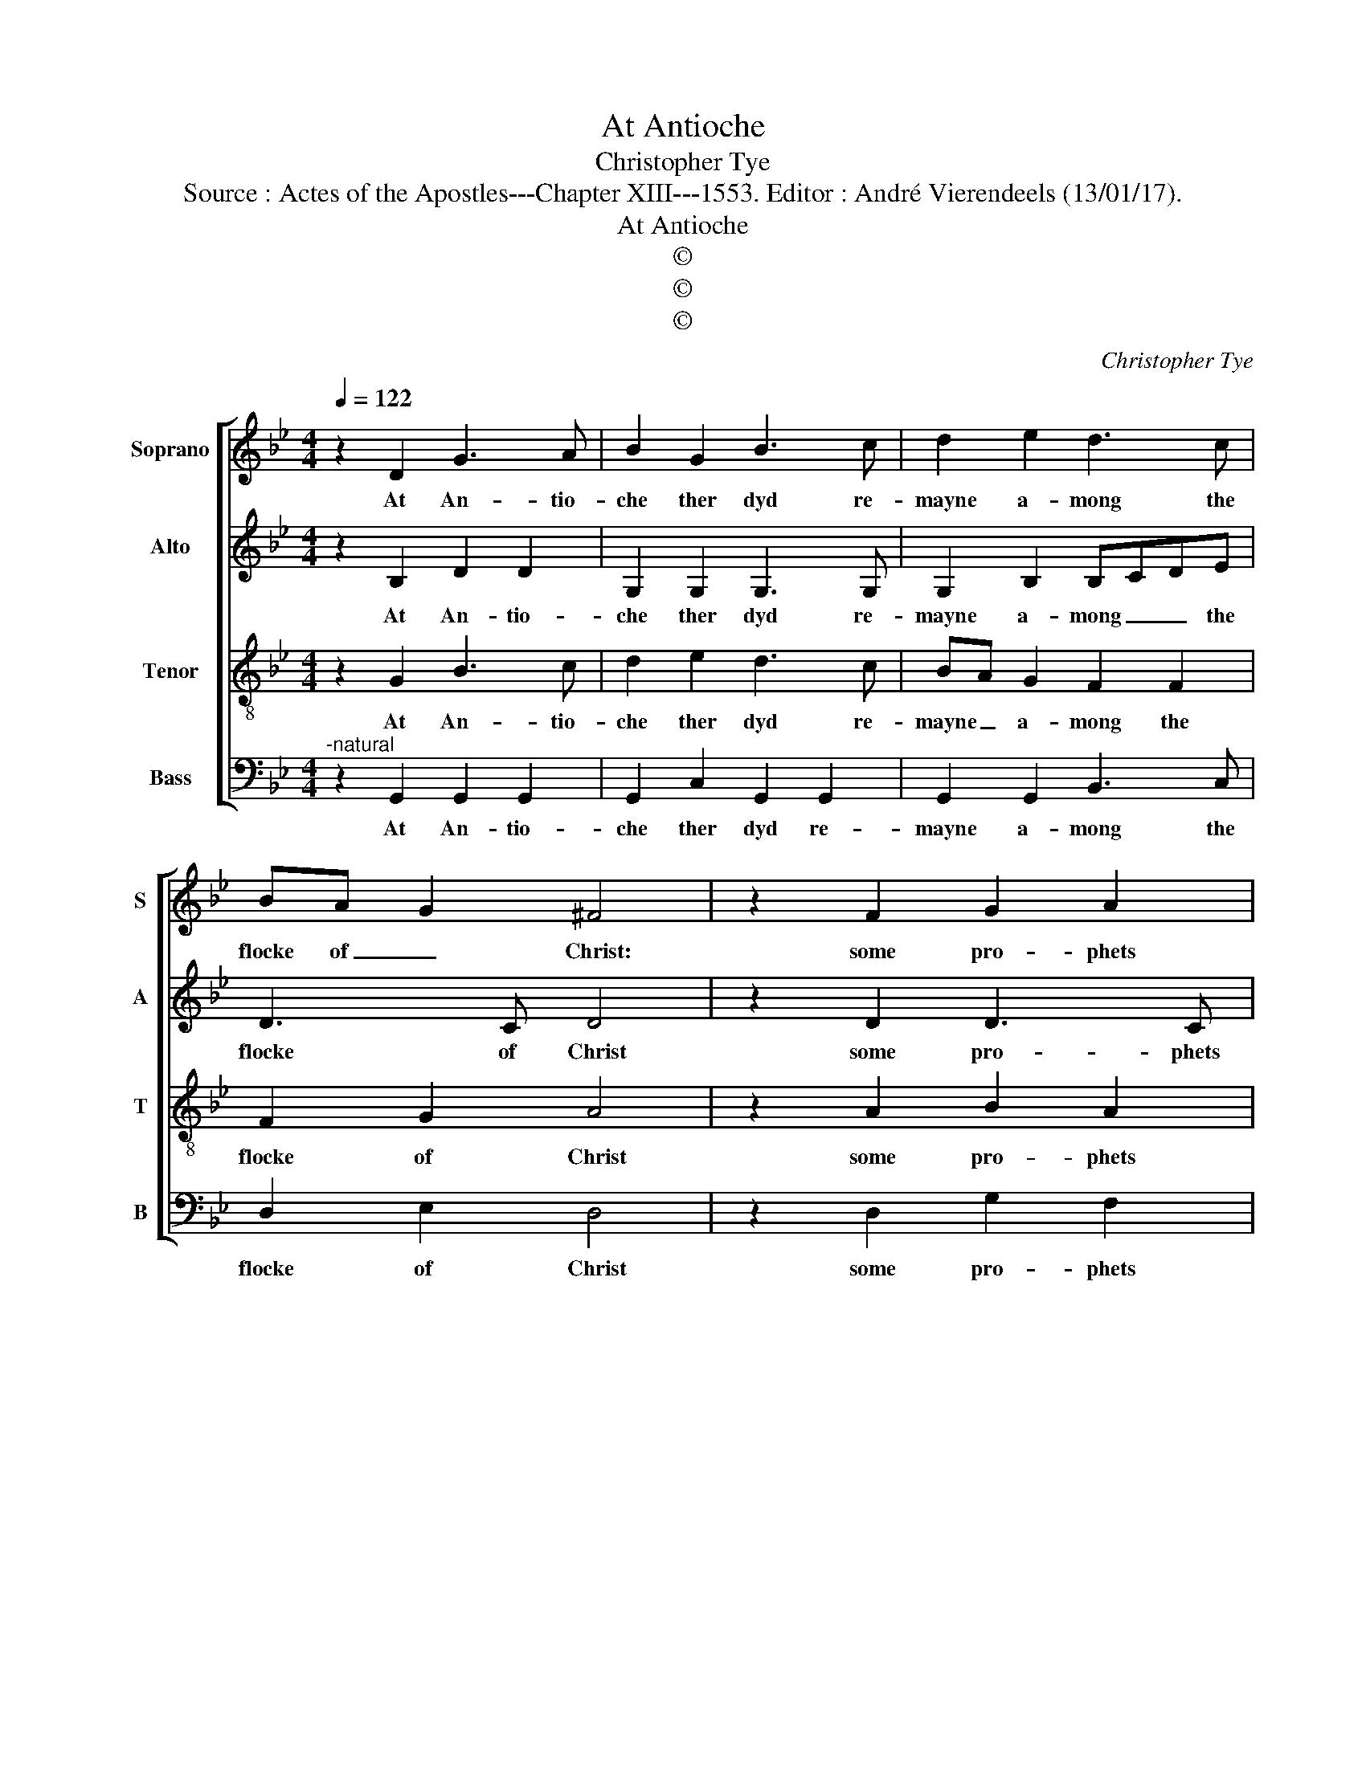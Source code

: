 X:1
T:At Antioche
T:Christopher Tye
T:Source : Actes of the Apostles---Chapter XIII---1553. Editor : André Vierendeels (13/01/17).
T:At Antioche
T:©
T:©
T:©
C:Christopher Tye
Z:©
%%score [ 1 2 3 4 ]
L:1/8
Q:1/4=122
M:4/4
K:Bb
V:1 treble nm="Soprano" snm="S"
V:2 treble nm="Alto" snm="A"
V:3 treble-8 nm="Tenor" snm="T"
V:4 bass nm="Bass" snm="B"
V:1
 z2 D2 G3 A | B2 G2 B3 c | d2 e2 d3 c | BA G2 ^F4 | z2 F2 G2 A2 | B2 A2 d3 c | B2 A2 G BAG | %7
w: At An- tio-|che ther dyd re-|mayne a- mong the|flocke of _ Christ:|some pro- phets|and some tea- chers|playne sent from the _ Lord|
"^#""^#""^b" FG F2 G2 B2 | B3 B G2 B2 | B3 A G2 F2 | E2 D2 D2 C2 | D2 d2 d3 c | B2 e2 d3 c | %13
w: most hy _ est, as|Ba- ra- bas, Si-|mon Ni- ger and|Lu- cye of Si-|ren, the Te- tracks|nurses fe- low was|
 B2 A2 AG G2 | G2 ^F2 G4- | G8 |] %16
w: ther whole name _ was|Ma- na- hen.|_|
V:2
 z2 B,2 D2 D2 | G,2 G,2 G,3 G, | G,2 B,2 B,CDE | D3 C D4 | z2 D2 D3 C | B,2 F2 DG ^F2 | %6
w: At An- tio-|che ther dyd re-|mayne a- mong _ _ the|flocke of Christ|some pro- phets|and some tea- * chers|
 D3 D E2 E2 |"^-natural" D3 C B,2 D2 | D3 D E2 D2 | G3 F E2 D2 | CB, A,A, G,2 G2 | G2 ^F2 G2 B2 | %12
w: playne sent from the|Lord most hyest, as|Ba- ra- bas, Si-|mon Ni- ger and|Lu- * cye _ of Si-|ren, the Te- tracks|
 G3 A B2 G2 | F3 E D2 E2 | D3 C =B,4- | B,8 |] %16
w: nurses fe- low was|ther whole name was|Ma- na- hen.|_|
V:3
 z2 G2 B3 c | d2 e2 d3 c | BA G2 F2 F2 | F2 G2 A4 | z2 A2 B2 A2 | d3 c B2 A2 | BcdA B2 c2 | %7
w: At An- tio-|che ther dyd re-|mayne _ a- mong the|flocke of Christ|some pro- phets|and some tea- chers|playne _ _ sent from tha|
 A2 A2 G4 | z2 B2 B3 B | G2 B2 B3 A | G2 ^F2 G3 A | B2 A2 G2 d2 | d3 c B2 e2 | d3 c BBcB | %14
w: Lord most hyest,|as Ba- ra-|bas, Si- mon Ni-|ger and Lu- cye|of Si- ren, the|Te- tracks nurses fe-|low was there whole name was|
 AG A2 G4- | G8 |] %16
w: Ma- * na- hen.|_|
V:4
"^-natural" z2 G,,2 G,,2 G,,2 | G,,2 C,2 G,,2 G,,2 | G,,2 G,,2 B,,3 C, | D,2 E,2 D,4 | %4
w: At An- tio-|che ther dyd re-|mayne a- mong the|flocke of Christ|
 z2 D,2 G,2 F,2 | G,2 F,2 G,2 D,2 | G,3 F, E,2 C,2 | D,2 D,2 G,,2 G,2 | G,3 G, E,2 B,,2 | %9
w: some pro- phets|and some tea- chers|playne sent from the|Lord most hyest, as|Ba- ra- bas, Si-|
 E,2 E,2 E,2 B,,2 | C,2 D,2 E,2 E,2 | D,3 C, B,,A,, G,,2 | G,,2 G,2 G,3 A, | B,2 F,2 G,2 C,2 | %14
w: mon Ni- ger and|Ly- cye of Si-|ren, the Te- * tracks|nurses fe- low was|the whole name was|
 D,2 D,2 G,,4- | G,,8 |] %16
w: Ma- na- hen.|_|


